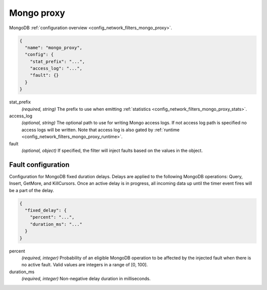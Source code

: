 .. _config_network_filters_mongo_proxy_v1:

Mongo proxy
===========

MongoDB :ref:`configuration overview <config_network_filters_mongo_proxy>`.

.. code-block:: json

  {
    "name": "mongo_proxy",
    "config": {
      "stat_prefix": "...",
      "access_log": "...",
      "fault": {}
    }
  }

stat_prefix
  *(required, string)* The prefix to use when emitting :ref:`statistics
  <config_network_filters_mongo_proxy_stats>`.

access_log
  *(optional, string)* The optional path to use for writing Mongo access logs. If not access log
  path is specified no access logs will be written. Note that access log is also gated by
  :ref:`runtime <config_network_filters_mongo_proxy_runtime>`.

fault
  *(optional, object)* If specified, the filter will inject faults based on the values in the object.

Fault configuration
-------------------

Configuration for MongoDB fixed duration delays. Delays are applied to the following MongoDB
operations: Query, Insert, GetMore, and KillCursors. Once an active delay is in progress, all
incoming data up until the timer event fires will be a part of the delay.

.. code-block:: json

  {
    "fixed_delay": {
      "percent": "...",
      "duration_ms": "..."
    }
  }

percent
  *(required, integer)* Probability of an eligible MongoDB operation to be affected by the
  injected fault when there is no active fault. Valid values are integers in a range of [0, 100].

duration_ms
  *(required, integer)* Non-negative delay duration in milliseconds.

